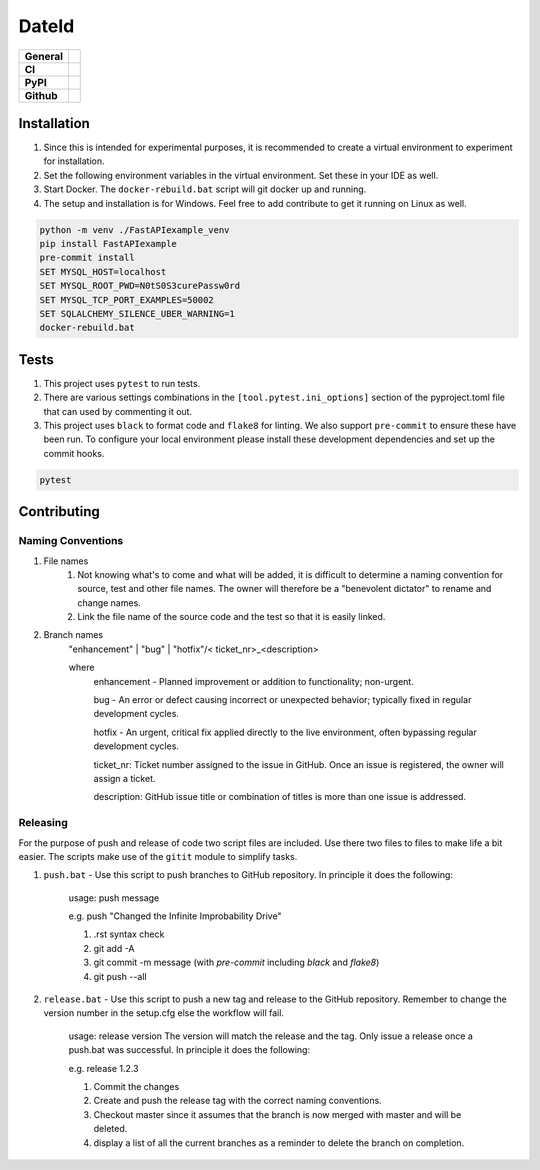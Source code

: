 ======
DateId
======

+-----------+------------------------------------------------------------------------------------+
|**General**| |maintenance_y| |semver| |license|                                                 |
+-----------+------------------------------------------------------------------------------------+
|**CI**     | |gh_ci| |codestyle| |codecov|                                                      |
+-----------+------------------------------------------------------------------------------------+
|**PyPI**   | |pypi_release| |pypi_py_versions| |pypi_status| |pypi_format| |pypi_downloads|     |
+-----------+------------------------------------------------------------------------------------+
|**Github** | |gh_issues| |gh_language| |gh_last_commit| |gh_deployment|                         |
+-----------+------------------------------------------------------------------------------------+




Installation
------------

#. Since this is intended for experimental purposes, it is recommended to create a virtual environment to experiment for installation.
#. Set the following environment variables in the virtual environment.  Set these in your IDE as well.
#. Start Docker.  The ``docker-rebuild.bat`` script will git docker up and running.
#. The setup and installation is for Windows.  Feel free to add contribute to get it running on Linux as well.

.. code-block:: bash

    python -m venv ./FastAPIexample_venv
    pip install FastAPIexample
    pre-commit install
    SET MYSQL_HOST=localhost
    SET MYSQL_ROOT_PWD=N0tS0S3curePassw0rd
    SET MYSQL_TCP_PORT_EXAMPLES=50002
    SET SQLALCHEMY_SILENCE_UBER_WARNING=1
    docker-rebuild.bat


Tests
-----

#. This project uses ``pytest`` to run tests.
#. There are various settings combinations in the ``[tool.pytest.ini_options]`` section of the pyproject.toml file that can used by commenting it out.
#. This project uses ``black`` to format code and ``flake8`` for linting. We also support ``pre-commit`` to ensure these have been run. To configure your local environment please install these development dependencies and set up the commit hooks.

.. code-block:: bash

    pytest


Contributing
------------

Naming Conventions
~~~~~~~~~~~~~~~~~~

#. File names
    #. Not knowing what's to come and what will be added, it is difficult to determine a naming convention for source, test and other file names.  The owner will therefore be a "benevolent dictator" to rename and change names.
    #. Link the file name of the source code and the test so that it is easily linked.
#. Branch names
    "enhancement" | "bug" | "hotfix"/< ticket_nr>_<description>

    where
        enhancement - Planned improvement or addition to functionality; non-urgent.

        bug - An error or defect causing incorrect or unexpected behavior; typically fixed in regular development cycles.

        hotfix - An urgent, critical fix applied directly to the live environment, often bypassing regular development cycles.

        ticket_nr: Ticket number assigned to the issue in GitHub.  Once an issue is registered, the owner will assign a ticket.

        description: GitHub issue title or combination of titles is more than one issue is addressed.


Releasing
~~~~~~~~~
For the purpose of push and release of code two script files are included.  Use there two files to files to make life a
bit easier.  The scripts make use of the ``gitit`` module to simplify tasks.

#. ``push.bat`` - Use this script to push branches to GitHub repository.  In principle it does the following:

    usage: push message

    e.g. push "Changed the Infinite Improbability Drive"

    #. .rst syntax check
    #. git add -A
    #. git commit -m message (with `pre-commit` including `black` and `flake8`)
    #. git push --all

#. ``release.bat`` - Use this script to push a new tag and release to the GitHub repository.  Remember to change the version number in the setup.cfg else the workflow will fail.

    usage: release version  The version will match the release and the tag. Only issue a release once a push.bat was successful.  In principle it does the following:

    e.g. release 1.2.3

    #. Commit the changes
    #. Create and push the release tag with the correct naming conventions.
    #. Checkout master since it assumes that the branch is now merged with master and will be deleted.
    #. display a list of all the current branches as a reminder to delete the branch on completion.


.. General

.. |maintenance_n| image:: https://img.shields.io/badge/Maintenance%20Intended-?-red.svg?style=flat-square
    :target: http://unmaintained.tech/
    :alt: Maintenance - not intended

.. |maintenance_y| image:: https://img.shields.io/badge/Maintenance%20Intended-%E2%9C%94-green.svg?style=flat-square
    :target: http://unmaintained.tech/
    :alt: Maintenance - intended

.. |license| image:: https://img.shields.io/pypi/l/DateId
    :target: https://github.com/BrightEdgeeServices/DateId/blob/master/LICENSE
    :alt: License

.. |semver| image:: https://img.shields.io/badge/Semantic%20Versioning-2.0.0-brightgreen.svg?style=flat-square
    :target: https://semver.org/
    :alt: Semantic Versioning - 2.0.0

.. |codestyle| image:: https://img.shields.io/badge/code%20style-black-000000.svg
    :target: https://github.com/psf/black
    :alt: Code Style Black


.. CI

.. |pre_commit_ci| image:: https://img.shields.io/github/actions/workflow/status/BrightEdgeeServices/DateId/pre-commit.yml?label=pre-commit
    :target: https://github.com/BrightEdgeeServices/DateId/blob/master/.github/workflows/pre-commit.yml
    :alt: Pre-Commit

.. |gh_ci| image:: https://github.com/BrightEdgeeServices/DateId/actions/workflows/01-pre-commit-and-document-check.yaml/badge.svg)
    :target: https://github.com/BrightEdgeeServices/DateId/actions/workflows/01-pre-commit-and-document-check.yaml
    :alt: Test status

.. |gha_docu| image:: https://img.shields.io/readthedocs/DateId
    :target: https://github.com/BrightEdgeeServices/DateId/blob/master/.github/workflows/check-rst-documentation.yml
    :alt: Read the Docs

.. |codecov| image:: https://img.shields.io/codecov/c/github/BrightEdgeeServices/DateId
   :alt: Codecov
    :target: https://app.codecov.io/gh/BrightEdgeeServices/DateId
    :alt: CodeCov


.. PyPI

.. |pypi_release| image:: https://img.shields.io/pypi/v/DateId
    :target: https://pypi.org/project/DateId/
    :alt: PyPI - Package latest release

.. |pypi_py_versions| image:: https://img.shields.io/pypi/pyversions/DateId
    :target: https://pypi.org/project/DateId/
    :alt: PyPI - Supported Python Versions

.. |pypi_format| image:: https://img.shields.io/pypi/wheel/DateId
    :target: https://pypi.org/project/DateId/
    :alt: PyPI - Format

.. |pypi_downloads| image:: https://img.shields.io/pypi/dm/DateId
    :target: https://pypi.org/project/DateId/
    :alt: PyPI - Monthly downloads

.. |pypi_status| image:: https://img.shields.io/pypi/status/DateId
    :target: https://pypi.org/project/DateId/
    :alt: PyPI - Status


.. GitHub

.. |gh_issues| image:: https://img.shields.io/github/issues-raw/BrightEdgeeServices/DateId
    :target: https://github.com/BrightEdgeeServices/DateId/issues
    :alt: GitHub - Issue Counter

.. |gh_language| image:: https://img.shields.io/github/languages/top/BrightEdgeeServices/DateId
    :target: https://github.com/BrightEdgeeServices/DateId
    :alt: GitHub - Top Language

.. |gh_last_commit| image:: https://img.shields.io/github/last-commit/BrightEdgeeServices/DateId/master
    :target: https://github.com/BrightEdgeeServices/DateId/commit/master
    :alt: GitHub - Last Commit

.. |gh_deployment| image:: https://img.shields.io/github/deployments/BrightEdgeeServices/DateId/pypi
    :target: https://github.com/BrightEdgeeServices/DateId/deployments/pypi
    :alt: GitHub - PiPy Deployment
